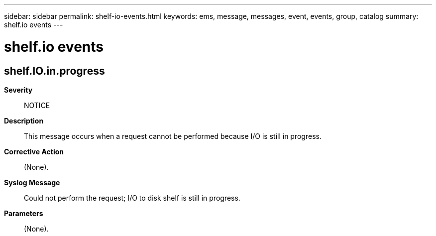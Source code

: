 ---
sidebar: sidebar
permalink: shelf-io-events.html
keywords: ems, message, messages, event, events, group, catalog
summary: shelf.io events
---

= shelf.io events
:toclevels: 1
:hardbreaks:
:nofooter:
:icons: font
:linkattrs:
:imagesdir: ./media/

== shelf.IO.in.progress
*Severity*::
NOTICE
*Description*::
This message occurs when a request cannot be performed because I/O is still in progress.
*Corrective Action*::
(None).
*Syslog Message*::
Could not perform the request; I/O to disk shelf is still in progress.
*Parameters*::
(None).
